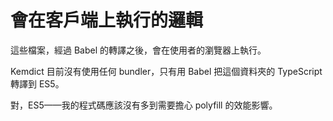 * 會在客戶端上執行的邏輯

這些檔案，經過 Babel 的轉譯之後，會在使用者的瀏覽器上執行。

Kemdict 目前沒有使用任何 bundler，只有用 Babel 把這個資料夾的 TypeScript 轉譯到 ES5。

對，ES5——我的程式碼應該沒有多到需要擔心 polyfill 的效能影響。
